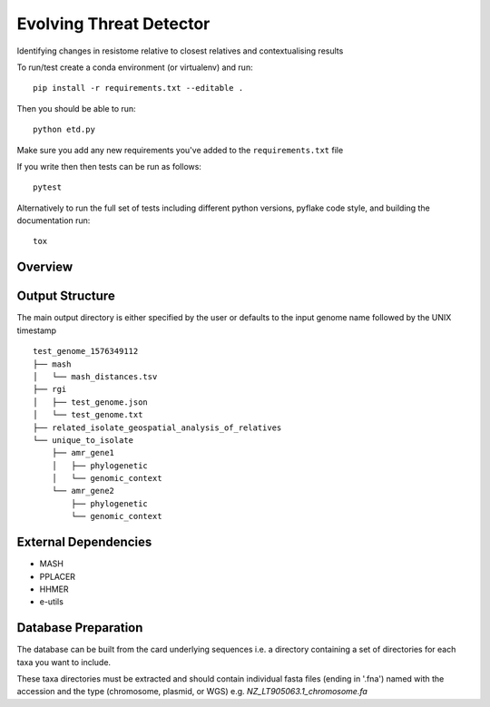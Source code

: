 =============================
Evolving Threat Detector
=============================

.. image:: https://travis-ci.org/fmaguire/evolving_threat_detector.png?branch=master
    :target: https://travis-ci.org/fmaguire/evolving_threat_detector

Identifying changes in resistome relative to closest relatives and contextualising results

To run/test create a conda environment (or virtualenv) and run::

    pip install -r requirements.txt --editable .

Then you should be able to run::

    python etd.py

Make sure you add any new requirements you've added to the ``requirements.txt`` file

If you write then then tests can be run as follows::

    pytest

Alternatively to run the full set of tests including different python versions,
pyflake code style, and building the documentation run::

    tox


Overview
--------

.. image:: docs/etd_overview.png 
    :width: 300
    :alt: Schematic overview of the Evolving Threat Detector

Output Structure
----------------

The main output directory is either specified by the user or defaults to the
input genome name followed by the UNIX timestamp

::

    test_genome_1576349112
    ├── mash
    │   └── mash_distances.tsv
    ├── rgi
    │   ├── test_genome.json
    │   └── test_genome.txt
    ├── related_isolate_geospatial_analysis_of_relatives
    └── unique_to_isolate 
        ├── amr_gene1
        │   ├── phylogenetic
        │   └── genomic_context
        └── amr_gene2
            ├── phylogenetic
            └── genomic_context


External Dependencies
---------------------

- MASH
- PPLACER
- HHMER
- e-utils

Database Preparation
--------------------

The database can be built from the card underlying sequences i.e. a directory
containing a set of directories for each taxa you want to include.

These taxa directories must be extracted and should contain individual 
fasta files (ending in '.fna') named with the accession and the type (chromosome, plasmid, or WGS)
e.g. `NZ_LT905063.1_chromosome.fa`
